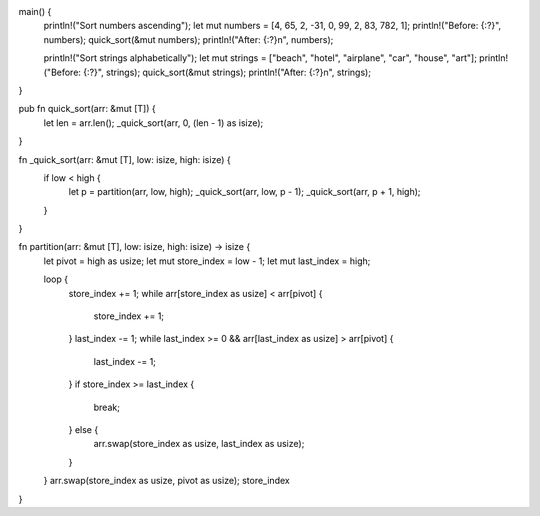 main() {
    println!("Sort numbers ascending");
    let mut numbers = [4, 65, 2, -31, 0, 99, 2, 83, 782, 1];
    println!("Before: {:?}", numbers);
    quick_sort(&mut numbers);
    println!("After:  {:?}\n", numbers);

    println!("Sort strings alphabetically");
    let mut strings = ["beach", "hotel", "airplane", "car", "house", "art"];
    println!("Before: {:?}", strings);
    quick_sort(&mut strings);
    println!("After:  {:?}\n", strings);
}

pub fn quick_sort(arr: &mut [T]) {
    let len = arr.len();
    _quick_sort(arr, 0, (len - 1) as isize);
}

fn _quick_sort(arr: &mut [T], low: isize, high: isize) {
    if low < high {
        let p = partition(arr, low, high);
        _quick_sort(arr, low, p - 1);
        _quick_sort(arr, p + 1, high);
    }
}

fn partition(arr: &mut [T], low: isize, high: isize) -> isize {
    let pivot = high as usize;
    let mut store_index = low - 1;
    let mut last_index = high;

    loop {
        store_index += 1;
        while arr[store_index as usize] < arr[pivot] {
            store_index += 1;
        }
        last_index -= 1;
        while last_index >= 0 && arr[last_index as usize] > arr[pivot] {
            last_index -= 1;
        }
        if store_index >= last_index {
            break;
        } else {
            arr.swap(store_index as usize, last_index as usize);
        }
    }
    arr.swap(store_index as usize, pivot as usize);
    store_index
}
